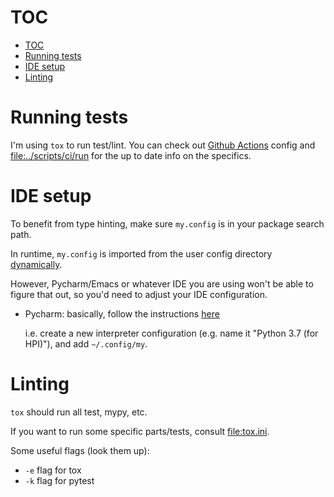* TOC
:PROPERTIES:
:TOC:      :include all :depth 3
:END:

:CONTENTS:
- [[#toc][TOC]]
- [[#running-tests][Running tests]]
- [[#ide-setup][IDE setup]]
- [[#linting][Linting]]
:END:

* Running tests
I'm using =tox= to run test/lint. You can check out [[file:../.github/workflows/main.yml][Github Actions]] config
and [[file:../scripts/ci/run]] for the up to date info on the specifics.

* IDE setup
To benefit from type hinting, make sure =my.config= is in your package search path.

In runtime, ~my.config~ is imported from the user config directory [[file:../my/core/init.py][dynamically]].

However, Pycharm/Emacs or whatever IDE you are using won't be able to figure that out, so you'd need to adjust your IDE configuration.

- Pycharm: basically, follow the instructions [[https://stackoverflow.com/a/55278260/706389][here]]

  i.e. create a new interpreter configuration (e.g. name it "Python 3.7 (for HPI)"), and add =~/.config/my=.

* Linting
~tox~ should run all test, mypy, etc.

If you want to run some specific parts/tests, consult [[file:tox.ini]].

Some useful flags (look them up):

- ~-e~ flag for tox
- ~-k~ flag for pytest
